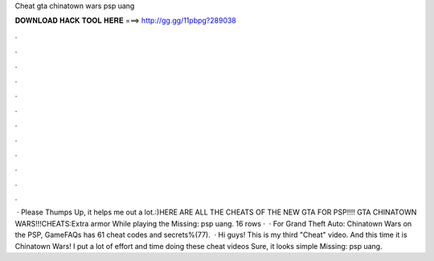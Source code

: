 Cheat gta chinatown wars psp uang

𝐃𝐎𝐖𝐍𝐋𝐎𝐀𝐃 𝐇𝐀𝐂𝐊 𝐓𝐎𝐎𝐋 𝐇𝐄𝐑𝐄 ===> http://gg.gg/11pbpg?289038

.

.

.

.

.

.

.

.

.

.

.

.

 · Please Thumps Up, it helps me out a lot.:)HERE ARE ALL THE CHEATS OF THE NEW GTA FOR PSP!!!! GTA CHINATOWN WARS!!!CHEATS:Extra armor While playing the Missing: psp uang. 16 rows ·  · For Grand Theft Auto: Chinatown Wars on the PSP, GameFAQs has 61 cheat codes and secrets%(77).  · Hi guys! This is my third "Cheat" video. And this time it is Chinatown Wars! I put a lot of effort and time doing these cheat videos Sure, it looks simple Missing: psp uang.